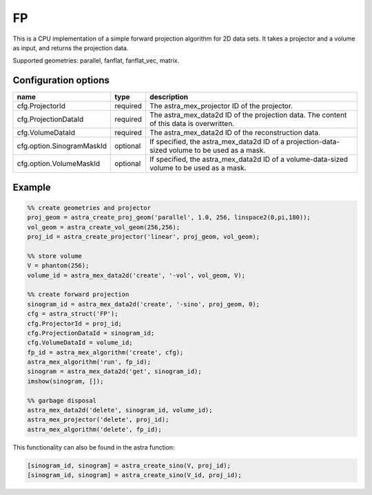 FP
==

This is a CPU implementation of a simple forward projection algorithm for 2D data sets. It takes a projector and a volume as input, and returns the projection data.

Supported geometries: parallel, fanflat, fanflat_vec, matrix.

Configuration options
---------------------

========================== ======== =======================================================================================================
name                       type     description
========================== ======== =======================================================================================================
cfg.ProjectorId            required The astra_mex_projector ID of the projector.
cfg.ProjectionDataId       required The astra_mex_data2d ID of the projection data. The content of this data is overwritten.
cfg.VolumeDataId           required The astra_mex_data2d ID of the reconstruction data.
cfg.option.SinogramMaskId  optional If specified, the astra_mex_data2d ID of a projection-data-sized volume to be used as a mask.
cfg.option.VolumeMaskId    optional If specified, the astra_mex_data2d ID of a volume-data-sized volume to be used as a mask.
========================== ======== =======================================================================================================

Example
-------

.. code-block:: matlab

	%% create geometries and projector
	proj_geom = astra_create_proj_geom('parallel', 1.0, 256, linspace2(0,pi,180));
	vol_geom = astra_create_vol_geom(256,256);
	proj_id = astra_create_projector('linear', proj_geom, vol_geom);

	%% store volume
	V = phantom(256);
	volume_id = astra_mex_data2d('create', '-vol', vol_geom, V);

	%% create forward projection
	sinogram_id = astra_mex_data2d('create', '-sino', proj_geom, 0);
	cfg = astra_struct('FP');
	cfg.ProjectorId = proj_id;
	cfg.ProjectionDataId = sinogram_id;
	cfg.VolumeDataId = volume_id;
	fp_id = astra_mex_algorithm('create', cfg);
	astra_mex_algorithm('run', fp_id);
	sinogram = astra_mex_data2d('get', sinogram_id);
	imshow(sinogram, []);

	%% garbage disposal
	astra_mex_data2d('delete', sinogram_id, volume_id);
	astra_mex_projector('delete', proj_id);
	astra_mex_algorithm('delete', fp_id);

This functionality can also be found in the astra function:

.. code-block:: matlab

  [sinogram_id, sinogram] = astra_create_sino(V, proj_id);
  [sinogram_id, sinogram] = astra_create_sino(V_id, proj_id);
